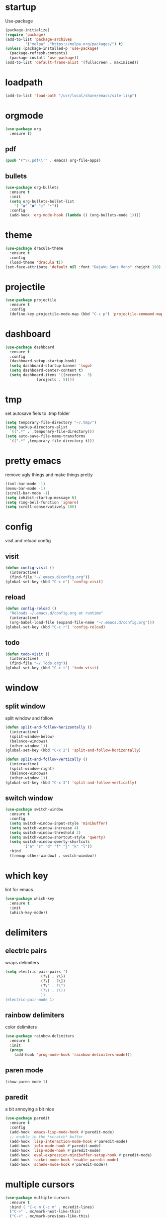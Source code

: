 * startup
Use-package
#+BEGIN_SRC emacs-lisp
  (package-initialize)
  (require 'package)
  (add-to-list 'package-archives
	       '("melpa" ."https://melpa.org/packages/") t)
  (unless (package-installed-p 'use-package)
    (package-refresh-contents)
    (package-install 'use-package))
  (add-to-list 'default-frame-alist '(fullscreen . maximized))
#+END_SRC
* loadpath
#+begin_src emacs-lisp
  (add-to-list 'load-path "/usr/local/share/emacs/site-lisp")
#+end_src
* orgmode
#+begin_src emacs-lisp
  (use-package org
    :ensure t)
#+end_src
** pdf
#+begin_src emacs-lisp
  (push '("\\.pdf\\'" . emacs) org-file-apps)
#+end_src
** bullets
#+BEGIN_SRC emacs-lisp
  (use-package org-bullets
    :ensure t
    :init
    (setq org-bullets-bullet-list
	  '( "◉" "●" "○" "•"))
    :config
    (add-hook 'org-mode-hook (lambda () (org-bullets-mode 1))))
#+END_SRC

* theme
#+begin_src emacs-lisp
  (use-package dracula-theme
    :ensure t
    :config
    (load-theme 'dracula t))
  (set-face-attribute 'default nil :font "DejaVu Sans Mono" :height 190)
#+end_src
* projectile
#+begin_src emacs-lisp
  (use-package projectile
    :ensure t
    :config
    (define-key projectile-mode-map (kbd "C-c p") 'projectile-command-map))
#+end_src

* dashboard
#+BEGIN_SRC emacs-lisp
  (use-package dashboard
    :ensure t
    :config
    (dashboard-setup-startup-hook)
    (setq dashboard-startup-banner 'logo)
    (setq dashboard-center-content t)
    (setq dashboard-items '((recents . 5)
			    (projects . 5))))
#+END_SRC
* tmp
set autosave fiels to .tmp folder
#+BEGIN_SRC emacs-lisp
  (setq temporary-file-directory "~/.tmp/")
  (setq backup-directory-alist
	`((".*" . ,temporary-file-directory)))
  (setq auto-save-file-name-transforms
	`((".*" ,temporary-file-directory t)))
#+END_SRC
* pretty emacs
remove ugly things and make things pretty
#+BEGIN_SRC emacs-lisp
  (tool-bar-mode -1)
  (menu-bar-mode -1)
  (scroll-bar-mode -1)
  (setq inhibit-startup-message t)
  (setq ring-bell-function 'ignore)
  (setq scroll-conservatively 100)
#+END_SRC

* config
visit and reload config
** visit
#+BEGIN_SRC emacs-lisp
  (defun config-visit ()
    (interactive)
    (find-file "~/.emacs.d/config.org"))
  (global-set-key (kbd "C-c e") 'config-visit)
#+END_SRC
** reload
#+BEGIN_SRC emacs-lisp
  (defun config-reload ()
    "Reloads ~/.emacs.d/config.org at runtime"
    (interactive)
    (org-babel-load-file (expand-file-name "~/.emacs.d/config.org")))
  (global-set-key (kbd "C-c r") 'config-reload)
#+END_SRC
** todo
#+BEGIN_SRC emacs-lisp
  (defun todo-visit ()
    (interactive)
    (find-file "~/.Todo.org"))
  (global-set-key (kbd "C-c t") 'todo-visit)
#+END_SRC

* window
** split window
split window and follow
#+BEGIN_SRC emacs-lisp
  (defun split-and-follow-horizontally ()
    (interactive)
    (split-window-below)
    (balance-windows)
    (other-window 1))
  (global-set-key (kbd "C-x 2") 'split-and-follow-horizontally)

  (defun split-and-follow-vertically ()
    (interactive)
    (split-window-right)
    (balance-windows)
    (other-window 1))
  (global-set-key (kbd "C-x 3") 'split-and-follow-vertically)
#+END_SRC
** switch window
#+BEGIN_SRC emacs-lisp
(use-package switch-window
  :ensure t
  :config
  (setq switch-window-input-style 'minibuffer)
  (setq switch-window-increase 4)
  (setq switch-window-threshold 2)
  (setq switch-window-shortcut-style 'qwerty)
  (setq switch-window-qwerty-shortcuts
        '("a" "s" "d" "f" "j" "k" "l"))
  :bind
  ([remap other-window] . switch-window))
#+END_SRC

* which key
lint for emacs
#+BEGIN_SRC emacs-lisp
  (use-package which-key
    :ensure t
    :init
    (which-key-mode))
#+END_SRC

* delimiters
** electric pairs
wraps delimiters
#+BEGIN_SRC emacs-lisp
  (setq electric-pair-pairs '(
			      (?\{ . ?\})
			      (?\[ . ?\])
			      (?\" . ?\")
			      (?\( . ?\))
			      ))
  (electric-pair-mode 1)
#+END_SRC
** rainbow delimiters
   color delimiters
#+BEGIN_SRC emacs-lisp
  (use-package rainbow-delimiters
    :ensure t
    :init
    (progn
      (add-hook 'prog-mode-hook 'rainbow-delimiters-mode)))
#+END_SRC
** paren mode
 #+begin_src emacs-lisp
   (show-paren-mode 1)
 #+end_src
** paredit
a bit annoying a bit nice
#+BEGIN_SRC emacs-lisp
  (use-package paredit
    :ensure t
    :config
    (add-hook 'emacs-lisp-mode-hook #'paredit-mode)
    ;; enable in the *scratch* buffer
    (add-hook 'lisp-interaction-mode-hook #'paredit-mode)
    (add-hook 'ielm-mode-hook #'paredit-mode)
    (add-hook 'lisp-mode-hook #'paredit-mode)
    (add-hook 'eval-expression-minibuffer-setup-hook #'paredit-mode)
    (add-hook 'racket-mode-hook 'enable-paredit-mode)
    (add-hook 'scheme-mode-hook #'paredit-mode))
#+END_SRC

* multiple cursors
#+BEGIN_SRC emacs-lisp
  (use-package multiple-cursors
    :ensure t
    :bind ( "C-c m C-c m" . mc/edit-lines)
    ("C->" . mc/mark-next-like-this)
    ("C-<" . mc/mark-previous-like-this)
    ("C-c m c" . mc/mark-all-like-this))
#+END_SRC

* helm
its helm
#+BEGIN_SRC emacs-lisp
  (use-package helm
    :ensure t
    :bind
    ("C-x C-f" . 'helm-find-files)
    ("C-x C-b" . 'helm-buffers-list)
    ("M-x" . 'helm-M-x)
    :config
    (set-face-attribute 'helm-selection nil
			:background "purple"
			:foreground "yellow")
    (setq helm-autoresize-max-height 0
	  helm-autoresize-min-height 40
	  helm-M-x-fuzzy-match t
	  helm-buffers-fuzzy-matching t
	  helm-recentf-fuzzy-match t
	  helm-semantic-fuzzy-match t
	  helm-imenu-fuzzy-match t
	  helm-split-window-in-side-p nil
	  helm-move-to-line-cycle-in-source nil
	  helm-ff-search-library-in-sexp t
	  helm-scroll-amount 8
	  helm-echo-input-in-header-line t)
    :init
    (helm-mode 1)
    (helm-autoresize-mode 1)
    (define-key helm-find-files-map (kbd "C-b") 'helm-find-files-up-one-level)
    (define-key helm-find-files-map (kbd "C-f") 'helm-execute-persistent-action))
#+END_SRC

* word and line wrap
#+BEGIN_SRC emacs-lisp
  (global-visual-line-mode 1)
#+END_SRC
* company
#+BEGIN_SRC emacs-lisp
  (use-package company
    :ensure t
    :init
    (add-hook 'after-init-hook 'global-company-mode))

  (with-eval-after-load 'company
    (define-key company-active-map (kbd "M-n") nil)
    (define-key company-active-map (kbd "M-p") nil)
    (define-key company-active-map (kbd "C-n") #'company-select-next)
    (define-key company-active-map (kbd "C-p") #'company-select-previous))
#+END_SRC
* babel langs
#+BEGIN_SRC emacs-lisp
  (setq org-confirm-babel-evaluate nil)
  (add-to-list 'org-structure-template-alist
	       '("el" . "src emacs-lisp"))
  (add-to-list 'org-structure-template-alist
	       '("p" . "src python")
	       (org-babel-do-load-languages
		'org-babel-load-languages
		'((dot . t))))
  (add-to-list 'org-structure-template-alist
	       '("t" . "src tcl")
	       (org-babel-do-load-languages
		'org-babel-load-languages
		'((dot . t))))
#+END_SRC

